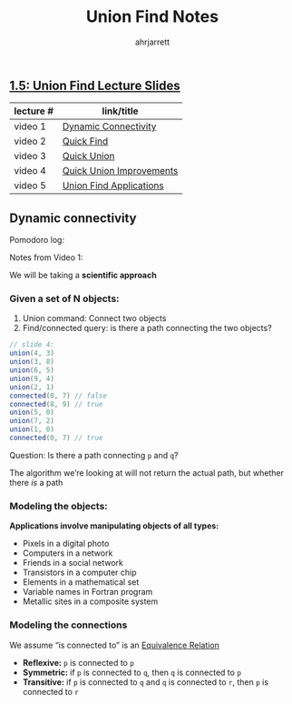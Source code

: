 #+TITLE: Union Find Notes
#+OPTIONS: toc:nil
#+AUTHOR: ahrjarrett

** [[https://github.com/ahrjarrett/analysis_of_algorithms/blob/master/part_i/lectures/15UnionFind.pdf][1.5: Union Find Lecture Slides]]
   
   | lecture # | link/title               |
   |-----------+--------------------------|
   | video 1   | [[https://www.coursera.org/learn/algorithms-part1/lecture/fjxHC/dynamic-connectivity][Dynamic Connectivity]]     |
   | video 2   | [[https://www.coursera.org/learn/algorithms-part1/lecture/EcF3P/quick-find][Quick Find]]               |
   | video 3   | [[https://www.coursera.org/learn/algorithms-part1/lecture/ZgecU/quick-union][Quick Union]]              |
   | video 4   | [[https://www.coursera.org/learn/algorithms-part1/lecture/RZW72/quick-union-improvements][Quick Union Improvements]] |
   | video 5   | [[https://www.coursera.org/learn/algorithms-part1/lecture/OLXM8/union-find-applications][Union Find Applications]]  |


** Dynamic connectivity

   Pomodoro log:
   :LOGBOOK:
   CLOCK: [2017-11-29 Wed 03:17]--[2017-11-29 Wed 03:42] =>  0:25
   :END:

   Notes from Video 1:

   We will be taking a *scientific approach*  

*** Given a set of N objects:

    1. Union command: Connect two objects
    2. Find/connected query: is there a path connecting the two objects?
    
#+BEGIN_SRC java
    // slide 4:
    union(4, 3)
    union(3, 8)
    union(6, 5)
    union(9, 4)
    union(2, 1)
    connected(0, 7) // false
    connected(8, 9) // true
    union(5, 0)
    union(7, 2)
    union(1, 0)
    connected(0, 7) // true
#+END_SRC

Question: Is there a path connecting =p= and =q=?

The algorithm we’re looking at will not return the actual path, but whether there /is/ a path

*** Modeling the objects:

*Applications involve manipulating objects of all types:*

- Pixels in a digital photo
- Computers in a network
- Friends in a social network
- Transistors in a computer chip
- Elements in a mathematical set
- Variable names in Fortran program
- Metallic sites in a composite system
 
*** Modeling the connections

We assume “is connected to” is an [[https://en.wikipedia.org/wiki/Equivalence_relation][Equivalence Relation]]

- *Reflexive:* =p= is connected to =p=
- *Symmetric:* if =p= is connected to =q=, then =q= is connected to =p=
- *Transitive:* if =p= is connected to =q= and =q= is connected to =r=, then =p= is connected to =r=


